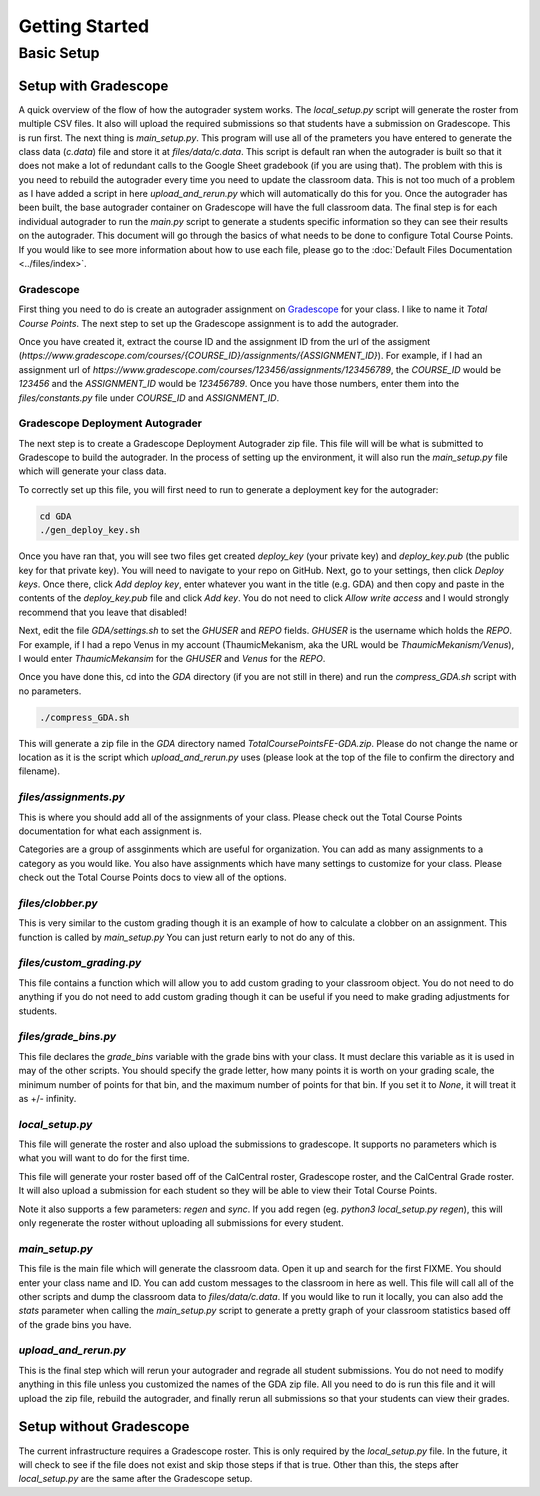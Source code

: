 ===============
Getting Started
===============

Basic Setup
===========

Setup with Gradescope
---------------------

A quick overview of the flow of how the autograder system works. The `local_setup.py` script will generate the roster from multiple CSV files. It also will upload the required submissions so that students have a submission on Gradescope. This is run first. The next thing is `main_setup.py`. This program will use all of the prameters you have entered to generate the class data (`c.data`) file and store it at `files/data/c.data`. This script is default ran when the autograder is built so that it does not make a lot of redundant calls to the Google Sheet gradebook (if you are using that). The problem with this is you need to rebuild the autograder every time you need to update the classroom data. This is not too much of a problem as I have added a script in here `upload_and_rerun.py` which will automatically do this for you. Once the autograder has been built, the base autograder container on Gradescope will have the full classroom data. The final step is for each individual autograder to run the `main.py` script to generate a students specific information so they can see their results on the autograder. This document will go through the basics of what needs to be done to configure Total Course Points. If you would like to see more information about how to use each file, please go to the :doc:`Default Files Documentation <../files/index>`.

Gradescope
^^^^^^^^^^

First thing you need to do is create an autograder assignment on `Gradescope <https://www.gradescope.com/>`_ for your class. I like to name it `Total Course Points`. The next step to set up the Gradescope assignment is to add the autograder. 

Once you have created it, extract the course ID and the assignment ID from the url of the assigment (`https://www.gradescope.com/courses/{COURSE_ID}/assignments/{ASSIGNMENT_ID}`).  For example, if I had an assignment url of `https://www.gradescope.com/courses/123456/assignments/123456789`, the `COURSE_ID` would be `123456` and the `ASSIGNMENT_ID` would be `123456789`. Once you have those numbers, enter them into the `files/constants.py` file under `COURSE_ID` and `ASSIGNMENT_ID`.

Gradescope Deployment Autograder
^^^^^^^^^^^^^^^^^^^^^^^^^^^^^^^^

The next step is to create a Gradescope Deployment Autograder zip file. This file will will be what is submitted to Gradescope to build the autograder. In the process of setting up the environment, it will also run the `main_setup.py` file which will generate your class data. 

To correctly set up this file, you will first need to run to generate a deployment key for the autograder:

.. code-block:: bash

    cd GDA
    ./gen_deploy_key.sh

Once you have ran that, you will see two files get created `deploy_key` (your private key) and `deploy_key.pub` (the public key for that private key). You will need to navigate to your repo on GitHub. Next, go to your settings, then click `Deploy keys`. Once there, click `Add deploy key`, enter whatever you want in the title (e.g. GDA) and then copy and paste in the contents of the `deploy_key.pub` file and click `Add key`. You do not need to click `Allow write access` and I would strongly recommend that you leave that disabled!

Next, edit the file `GDA/settings.sh` to set the `GHUSER` and `REPO` fields. `GHUSER` is the username which holds the `REPO`. For example, if I had a repo Venus in my account (ThaumicMekanism, aka the URL would be `ThaumicMekanism/Venus`), I would enter `ThaumicMekansim` for the `GHUSER` and `Venus` for the `REPO`.

Once you have done this, cd into the `GDA` directory (if you are not still in there) and run the `compress_GDA.sh` script with no parameters. 

.. code-block:: bash

    ./compress_GDA.sh

This will generate a zip file in the `GDA` directory named `TotalCoursePointsFE-GDA.zip`. Please do not change the name or location as it is the script which `upload_and_rerun.py` uses (please look at the top of the file to confirm the directory and filename).


`files/assignments.py`
^^^^^^^^^^^^^^^^^^^^^^

This is where you should add all of the assignments of your class. Please check out the Total Course Points documentation for what each assignment is.

Categories are a group of assginments which are useful for organization. You can add as many assignments to a category as you would like. You also have assignments which have many settings to customize for your class. Please check out the Total Course Points docs to view all of the options.

`files/clobber.py`
^^^^^^^^^^^^^^^^^^

This is very similar to the custom grading though it is an example of how to calculate a clobber on an assignment. This function is called by `main_setup.py` You can just return early to not do any of this.


`files/custom_grading.py`
^^^^^^^^^^^^^^^^^^^^^^^^^

This file contains a function which will allow you to add custom grading to your classroom object. You do not need to do anything if you do not need to add custom grading though it can be useful if you need to make grading adjustments for students.

`files/grade_bins.py`
^^^^^^^^^^^^^^^^^^^^^

This file declares the `grade_bins` variable with the grade bins with your class. It must declare this variable as it is used in may of the other scripts. You should specify the grade letter, how many points it is worth on your grading scale, the minimum number of points for that bin, and the maximum number of points for that bin. If you set it to `None`, it will treat it as +/- infinity.


`local_setup.py`
^^^^^^^^^^^^^^^^

This file will generate the roster and also upload the submissions to gradescope. It supports no parameters which is what you will want to do for the first time.

This file will generate your roster based off of the CalCentral roster, Gradescope roster, and the CalCentral Grade roster. It will also upload a submission for each student so they will be able to view their Total Course Points.

Note it also supports a few parameters: `regen` and `sync`. If you add regen (eg. `python3 local_setup.py regen`), this will only regenerate the roster without uploading all submissions for every student. 

`main_setup.py`
^^^^^^^^^^^^^^^

This file is the main file which will generate the classroom data. Open it up and search for the first FIXME. You should enter your class name and ID. You can add custom messages to the classroom in here as well. This file will call all of the other scripts and dump the classroom data to `files/data/c.data`. If you would like to run it locally, you can also add the `stats` parameter when calling the `main_setup.py` script to generate a pretty graph of your classroom statistics based off of the grade bins you have.

`upload_and_rerun.py`
^^^^^^^^^^^^^^^^^^^^^

This is the final step which will rerun your autograder and regrade all student submissions. You do not need to modify anything in this file unless you customized the names of the GDA zip file. All you need to do is run this file and it will upload the zip file, rebuild the autograder, and finally rerun all submissions so that your students can view their grades.

Setup without Gradescope
------------------------

The current infrastructure requires a Gradescope roster. This is only required by the `local_setup.py` file. In the future, it will check to see if the file does not exist and skip those steps if that is true. Other than this, the steps after `local_setup.py` are the same after the Gradescope setup.